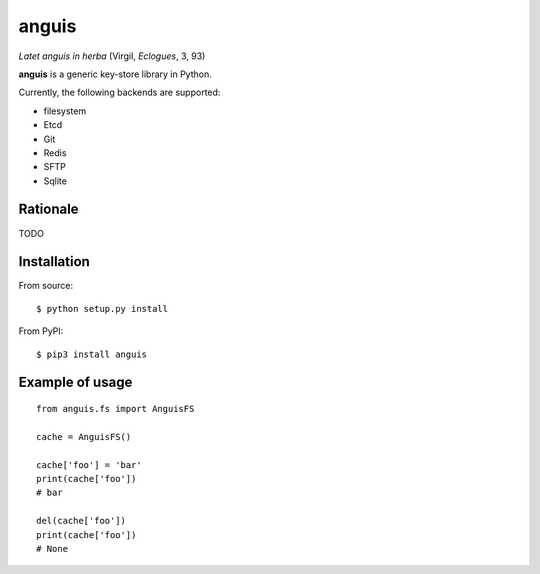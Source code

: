 ======
anguis
======

.. image:: https://img.shields.io/pypi/v/anguis.svg
        :target: https://pypi.python.org/pypi/anguis

.. image:: https://img.shields.io/travis/reale/anguis.svg
        :target: https://travis-ci.com/reale/anguis

.. image:: https://readthedocs.org/projects/anguis/badge/?version=latest
        :target: https://anguis.readthedocs.io/en/latest/?badge=latest
        :alt: Documentation Status

.. image:: https://pyup.io/repos/github/reale/anguis/shield.svg
     :target: https://pyup.io/repos/github/reale/anguis/
     :alt: Updates

*Latet anguis in herba* (Virgil, *Eclogues*, 3, 93)

**anguis** is a generic key-store library in Python.

Currently, the following backends are supported:

-  filesystem
-  Etcd
-  Git
-  Redis
-  SFTP
-  Sqlite

Rationale
---------

TODO

Installation
------------

From source:

::

    $ python setup.py install

From PyPI:

::

    $ pip3 install anguis

Example of usage
----------------

::

    from anguis.fs import AnguisFS

    cache = AnguisFS()

    cache['foo'] = 'bar'
    print(cache['foo'])
    # bar

    del(cache['foo'])
    print(cache['foo'])
    # None
